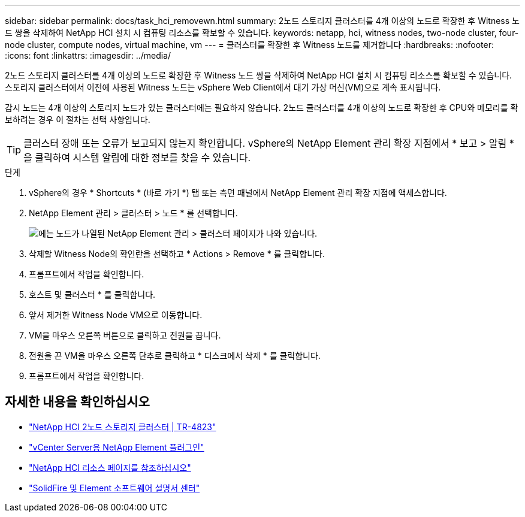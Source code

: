 ---
sidebar: sidebar 
permalink: docs/task_hci_removewn.html 
summary: 2노드 스토리지 클러스터를 4개 이상의 노드로 확장한 후 Witness 노드 쌍을 삭제하여 NetApp HCI 설치 시 컴퓨팅 리소스를 확보할 수 있습니다. 
keywords: netapp, hci, witness nodes, two-node cluster, four-node cluster, compute nodes, virtual machine, vm 
---
= 클러스터를 확장한 후 Witness 노드를 제거합니다
:hardbreaks:
:nofooter: 
:icons: font
:linkattrs: 
:imagesdir: ../media/


[role="lead"]
2노드 스토리지 클러스터를 4개 이상의 노드로 확장한 후 Witness 노드 쌍을 삭제하여 NetApp HCI 설치 시 컴퓨팅 리소스를 확보할 수 있습니다. 스토리지 클러스터에서 이전에 사용된 Witness 노드는 vSphere Web Client에서 대기 가상 머신(VM)으로 계속 표시됩니다.

감시 노드는 4개 이상의 스토리지 노드가 있는 클러스터에는 필요하지 않습니다. 2노드 클러스터를 4개 이상의 노드로 확장한 후 CPU와 메모리를 확보하려는 경우 이 절차는 선택 사항입니다.


TIP: 클러스터 장애 또는 오류가 보고되지 않는지 확인합니다. vSphere의 NetApp Element 관리 확장 지점에서 * 보고 > 알림 * 을 클릭하여 시스템 알림에 대한 정보를 찾을 수 있습니다.

.단계
. vSphere의 경우 * Shortcuts * (바로 가기 *) 탭 또는 측면 패널에서 NetApp Element 관리 확장 지점에 액세스합니다.
. NetApp Element 관리 > 클러스터 > 노드 * 를 선택합니다.
+
image::vcp-witnessnode.gif[에는 노드가 나열된 NetApp Element 관리 > 클러스터 페이지가 나와 있습니다.]

. 삭제할 Witness Node의 확인란을 선택하고 * Actions > Remove * 를 클릭합니다.
. 프롬프트에서 작업을 확인합니다.
. 호스트 및 클러스터 * 를 클릭합니다.
. 앞서 제거한 Witness Node VM으로 이동합니다.
. VM을 마우스 오른쪽 버튼으로 클릭하고 전원을 끕니다.
. 전원을 끈 VM을 마우스 오른쪽 단추로 클릭하고 * 디스크에서 삭제 * 를 클릭합니다.
. 프롬프트에서 작업을 확인합니다.




== 자세한 내용을 확인하십시오

* https://www.netapp.com/us/media/tr-4823.pdf["NetApp HCI 2노드 스토리지 클러스터 | TR-4823"]
* https://docs.netapp.com/us-en/vcp/index.html["vCenter Server용 NetApp Element 플러그인"^]
* https://www.netapp.com/us/documentation/hci.aspx["NetApp HCI 리소스 페이지를 참조하십시오"^]
* http://docs.netapp.com/sfe-122/index.jsp["SolidFire 및 Element 소프트웨어 설명서 센터"^]


